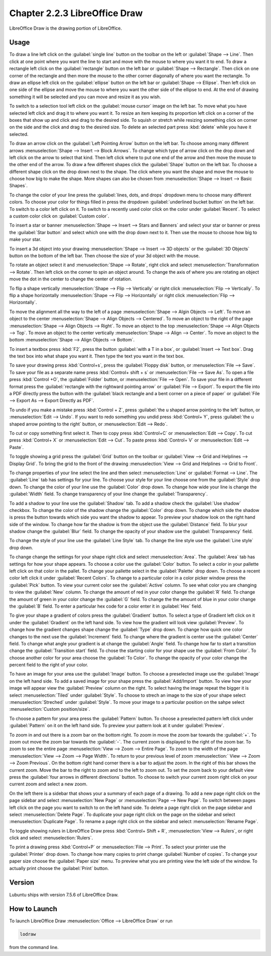 Chapter 2.2.3 LibreOffice Draw
==============================

LibreOffice Draw is the drawing portion of LibreOffice.

Usage
-----
To draw a line left click on the :guilabel:`single line` button on the toolbar on the left or :guilabel:`Shape --> Line`. Then click at one point where you want the line to start and move with the mouse to where you want it to end. To draw a rectangle left click on the :guilabel:`rectangle` button on the left bar or :guilabel:`Shape --> Rectangle`. Then click on one corner of the rectangle and then more the mouse to the other corner diagonally of where you want the rectangle. To draw an ellipse left click on the :guilabel:`ellipse` button on the left bar or :guilabel:`Shape --> Ellipse`. Then left click on one side of the ellipse and move the mouse to where you want the other side of the ellipse to end. At the end of drawing something it will be selected and you can move and resize it as you wish. 

To switch to a selection tool left click on the :guilabel:`mouse cursor` image on the left bar. To move what you have selected left click and drag it to where you want it. To resize an item keeping its proportion left click on a corner of the boxes that show up and click and drag to the desired side. To squish or stretch while resizing something click on corner on the side and the click and drag to the desired size. To delete an selected part press :kbd:`delete` while you have it selected.

To draw an arrow click on the :guilabel:`Left Pointing Arrow` button on the left bar. To choose among many different arrows :menuselection:`Shape --> Insert --> Block Arrows`. To change which type of arrow click on the drop down and left click on the arrow  to select that kind. Then left click where to put one end of the arrow and then move the mouse to the other end of the arrow. To draw a few different shapes click the :guilabel:`Shape` button on the left bar.  To choose a different shape click on the drop down next to the shape. The click where you want the shape and move the mouse to choose how big to make the shape. More shapes can also be chosen from :menuselection:`Shape --> Insert --> Basic Shapes`.

To change the color of your line press the :guilabel:`lines, dots, and drops` dropdown menu to choose many different colors. To choose your color for things filled in press the dropdown :guilabel:`underlined bucket button` on the left bar. To switch to a color left click on it. To switch to a recently used color click on the color under :guilabel:`Recent`. To select a custom color click on :guilabel:`Custom color`.

To insert a star or banner :menuselection:`Shape --> Insert --> Stars and Banners` and select your star or banner or press the :guilabel:`Star button` and select which one with the drop down next to it. Then use the mouse to choose how big to make your star.

To insert a 3d object into your drawing :menuselection:`Shape --> Insert --> 3D objects` or the :guilabel:`3D Objects` button on the bottom of the left bar. Then choose the size of your 3d object with the mouse.

To rotate an object select it and :menuselection:`Shape --> Rotate`, right click and select :menuselection:`Transformation --> Rotate`. Then left click on the corner to spin an object around. To change the axis of where you are rotating an object move the dot in the center to change the center of rotation.

To flip a shape vertically :menuselection:`Shape --> Flip -->  Vertically` or right click :menuselection:`Flip --> Vertically`. To flip a shape horizontally :menuselection:`Shape --> Flip --> Horizontally` or right click :menuselection:`Flip --> Horizontally`.

To move the alignment all the way to the left of a page :menuselection:`Shape --> Algin Objects --> Left`. To move an object to the center :menuselection:`Shape --> Align Objects --> Centered`. To move an object to the right of the page :menuselection:`Shape --> Align Objects --> Right`. To move an object to the top :menuselection:`Shape --> Align Objects --> Top`. To move an object to the center vertically :menuselection:`Shape --> Align --> Center`. To move an object to the bottom :menuselection:`Shape --> Align Objects --> Bottom`. 

To insert a textbox press :kbd:`F2`, press the button :guilabel:`with a T in a box`, or :guilabel:`Insert --> Text box`. Drag the text box into what shape you want it. Then type the text you want in the text box.

.. image:: mainlodrawwindow.png

To save your drawing press :kbd:`Control+s`, press the :guilabel:`Floppy disk` button, or :menuselection:`File --> Save`. To save your file as a separate name press :kbd:`Control+ shift + s` or :menuselection:`File --> Save As`. To open a file press :kbd:`Control +O`, the :guilabel:`Folder` button, or :menuselection:`File --> Open`. To save your file in a different format press the :guilabel:`rectangle with the rightward pointing arrow` or :guilabel:`File --> Export`. To export the file into a PDF directly press the button with the :guilabel:`black rectangle and a bent corner on a piece of paper` or :guilabel:`File -->  Export As --> Export Directly as PDF`.

To undo if you make a mistake press :kbd:`Control + Z`, press :guilabel:`the u shaped arrow pointing to the left` button, or :menuselection:`Edit --> Undo`. If you want to redo something you undid press :kbd:`Control+ Y`, press :guilabel:`the u shaped arrow pointing to the right` button, or :menuselection:`Edit --> Redo`.

To cut or copy something first select it. Then to copy press :kbd:`Control+C` or :menuselection:`Edit --> Copy`. To cut press :kbd:`Control+ X` or :menuselection:`Edit --> Cut`. To paste press :kbd:`Control+ V` or :menuselection:`Edit --> Paste`.

To toggle showing a grid press the :guilabel:`Grid` button on the toolbar or :guilabel:`View --> Grid and Helplines --> Display Grid`. To bring the grid to the front of the drawing :menuselection:`View --> Grid and Helplines --> Grid to Front`.

To change properties of your line select the line and then select :menuselection:`Line` or :guilabel:`Format --> Line`. The :guilabel:`Line` tab has settings for your line. To choose your style for your line choose one from the :guilabel:`Style` drop down. To change the color of your line use the :guilabel:`Color` drop down. To change how wide your line is change the :guilabel:`Width` field. To change transparency of your line change the :guilabel:`Transparency`.

To add a shadow to your line use the :guilabel:`Shadow` tab. To add a shadow check the :guilabel:`Use shadow` checkbox. To change the color of the shadow change the :guilabel:`Color` drop down. To change which side the shadow is press the button towards which side you want the shadow to appear. To preview your shadow look on the right hand side of the window. To change how far the shadow is from the object use the :guilabel:`Distance` field. To blur your shadow change the :guilabel:`Blur` field. To change the opacity of your shadow use the :guilabel:`Transparency` field.

To change the style of your line use the :guilabel:`Line Style` tab. To change the line style use the :guilabel:`Line style` drop down.

To change change the settings for your shape right click and select :menuselection:`Area`. The :guilabel:`Area` tab has settings for how your shape appears. To choose a color use the :guilabel:`Color` button. To select a color in your pallette left click on that color in the pallet. To change your pallette select in the :guilabel:`Palette` drop down. To choose a recent color left click it under :guilabel:`Recent Colors`. To change to a particular color in a color picker window press the :guilabel:`Pick` button. To view your current color see the :guilabel:`Active` column. To see what color you are changing to view the :guilabel:`New` column. To change the amount of red in your color change the :guilabel:`R` field. To change the amount of green in your color change the :guilabel:`G` field. To change the the amount of blue in your color change the :guilabel:`B` field. To enter a particular hex code for a color enter it in :guilabel:`Hex` field.

To give your shape a gradient of colors press the :guilabel:`Gradient` button. To select a type of Gradient left click on it under the :guilabel:`Gradient` on the left hand side. To view how the gradient will look view :guilabel:`Preview`. To change how the gradient changes shape change the :guilabel:`Type` drop down. To change how quick one color changes to the next use the :guilabel:`Increment` field. To change where the gradient is center use the :guilabel:`Center` field. To change what angle your gradient is at change the :guilabel:`Angle` field. To change how far to start a transition change the :guilabel:`Transition start` field. To chose the starting color for your shape use the :guilabel:`From Color`. To choose another color for your area choose the :guilabel:`To Color`. To change the opacity of your color change the percent field to the right of your color.

To have an image for your area use the :guilabel:`Image` button. To choose a preselected image use the :guilabel:`Image` on the left hand side. To add a saved image for your shape press the :guilabel:`Add/Import` button. To view how your image will appear view the :guilabel:`Preview` column on the right. To select having the image repeat the bigger it is select :menuselection:`Tiled` under :guilabel:`Style`. To choose to strech an image to the size of your shape select :menuselection:`Streched` under :guilabel:`Style`. To move your image to a particular position on the sahpe select :menuselection:`Custom position/size`.

To choose a pattern for your area press the :guilabel:`Pattern` button. To choose a preselected pattern left click under :guilabel:`Pattern` on it on the left hand side. To preview your pattern look at it under :guilabel:`Preview`.

To zoom in and out there is a zoom bar on the bottom right. To zoom in move the zoom bar towards the :guilabel:`+`. To zoom out move the zoom bar towards the :guilabel:`-`. The current zoom is displayed to the right of the zoom bar. To zoom to see the entire page :menuselection:`View --> Zoom --> Entire Page`. To zoom to the width of the page :menuselection:`View --> Zoom --> Page Width`. To return to your previous level of zoom :menuselection:` View --> Zoom --> Zoom Previous`. On the bottom right hand corner there is a bar to adjust the zoom. In the right of this bar shows the current zoom. Move the bar to the right to zoom and to the left to zoom out. To set the zoom back to your default view press the :guilabel:`four arrows in different directions` button. To choose to switch your current zoom right click on your current zoom and select a new zoom. 

On the left there is a sidebar that shows your a summary of each page of a drawing. To add a new page right click on the page sidebar and select :menuselection:`New Page` or :menuselection:`Page --> New Page`. To switch between pages left click on the page you want to switch to on the left hand side. To delete a page right click on the page sidebar and select :menuselection:`Delete Page`. To duplicate your page right click on the page on the sidebar and select :menuselection:`Duplicate Page`. To rename a page right click on the sidebar and select :menuselection:`Rename Page`.

To toggle showing rulers in LibreOffice Draw press :kbd:`Control+ Shift + R`, :menuselection:`View --> Rulers`, or right click and select :menuselection:`Rulers`.

To print a drawing press :kbd:`Control+P` or :menuselection:`File --> Print`. To select your printer use the :guilabel:`Printer` drop down. To change how many copies to print change :guilabel:`Number of copies`. To change your paper size choose the :guilabel:`Paper size` menu. To preview what you are printing view the left side of the window. To actually print choose the :guilabel:`Print` button.

Version
-------
Lubuntu ships with version 7.5.6 of LibreOffice Draw.

How to Launch
-------------

To launch LibreOffice Draw :menuselection:`Office --> LibreOffice Draw` or run 

.. code::

    lodraw
    
from the command line.
